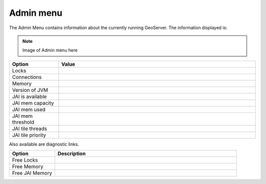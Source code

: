.. _web_admin_admin:

Admin menu
==========

The Admin Menu contains information about the currently running GeoServer.  The information displayed is:

.. note:: Image of Admin menu here

.. list-table::
   :widths: 20 80

   * - **Option**
     - **Value**
   * - Locks
     - 
   * - Connections
     -
   * - Memory
     -
   * - Version of JVM
     -
   * - JAI is available
     - 
   * - JAI mem capacity
     - 
   * - JAI mem used
     - 
   * - JAI mem threshold
     - 
   * - JAI tile threads
     - 
   * - JAI tile priority
     - 

Also available are diagnostic links.
 	 
.. list-table::
   :widths: 20 80

   * - **Option**
     - **Description**
   * - Free Locks
     -   
   * - Free Memory
     -     
   * - Free JAI Memory
     -    
